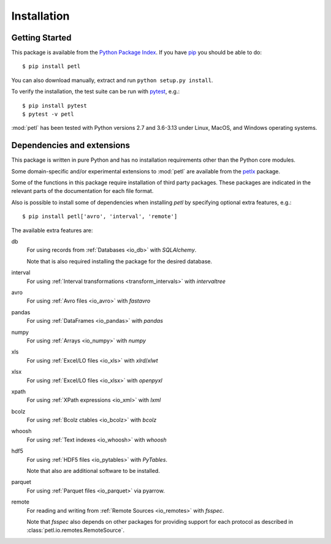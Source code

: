 Installation
============

.. _intro_installation:

Getting Started
---------------

This package is available from the `Python Package Index
<http://pypi.python.org/pypi/petl>`_. If you have `pip
<https://pip.pypa.io/>`_ you should be able to do::

    $ pip install petl

You can also download manually, extract and run ``python setup.py
install``.

To verify the installation, the test suite can be run with `pytest
<https://docs.pytest.org/>`_, e.g.::

    $ pip install pytest
    $ pytest -v petl

:mod:`petl` has been tested with Python versions 2.7 and 3.6-3.13
under Linux, MacOS, and Windows operating systems.

.. _intro_dependencies:

Dependencies and extensions
---------------------------

This package is written in pure Python and has no installation requirements
other than the Python core modules.

Some domain-specific and/or experimental extensions to :mod:`petl` are
available from the petlx_ package.

.. _petlx: http://petlx.readthedocs.org

Some of the functions in this package require installation of third party
packages. These packages are indicated in the relevant parts of the 
documentation for each file format.

Also is possible to install some of dependencies when installing `petl` by
specifying optional extra features, e.g.::

    $ pip install petl['avro', 'interval', 'remote']

The available extra features are:

db
    For using records from :ref:`Databases <io_db>` with `SQLAlchemy`.

    Note that is also required installing the package for the desired database.

interval
    For using :ref:`Interval transformations <transform_intervals>`
    with `intervaltree`

avro
  For using :ref:`Avro files <io_avro>` with `fastavro`

pandas
  For using :ref:`DataFrames <io_pandas>` with `pandas`

numpy
  For using :ref:`Arrays <io_numpy>` with `numpy`

xls
  For using :ref:`Excel/LO files <io_xls>` with `xlrd`/`xlwt`

xlsx
  For using :ref:`Excel/LO files <io_xlsx>` with `openpyxl`

xpath
  For using :ref:`XPath expressions <io_xml>` with `lxml`

bcolz
  For using :ref:`Bcolz ctables <io_bcolz>` with `bcolz`

whoosh
  For using :ref:`Text indexes <io_whoosh>` with `whoosh`

hdf5
  For using :ref:`HDF5 files <io_pytables>` with `PyTables`.

  Note that also are additional software to be installed.

parquet
  For using :ref:`Parquet files <io_parquet>` via pyarrow.

remote
  For reading and writing from :ref:`Remote Sources <io_remotes>` with `fsspec`.

  Note that `fsspec` also depends on other packages for providing support for 
  each protocol as described in :class:`petl.io.remotes.RemoteSource`.
